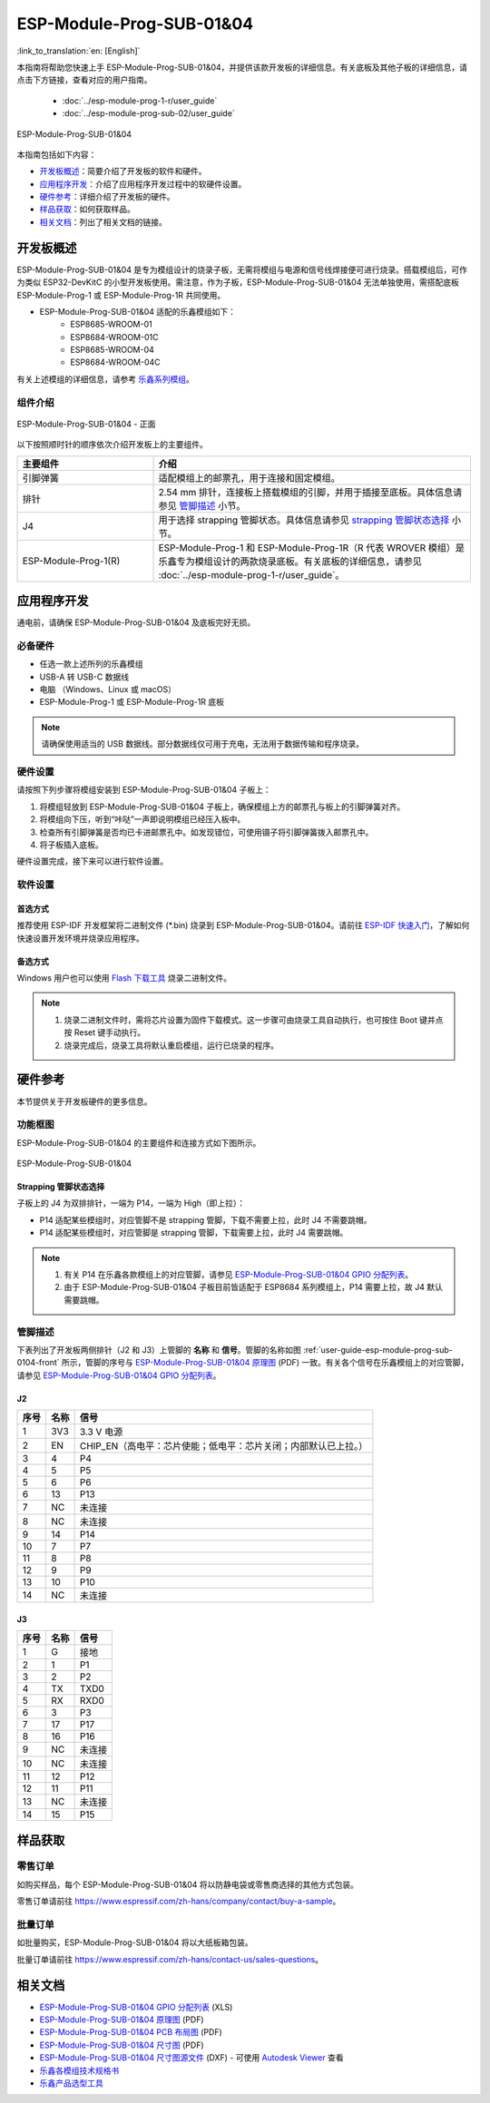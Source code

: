=========================
ESP-Module-Prog-SUB-01&04
=========================

:link_to_translation:`en: [English]`

本指南将帮助您快速上手 ESP-Module-Prog-SUB-01&04，并提供该款开发板的详细信息。有关底板及其他子板的详细信息，请点击下方链接，查看对应的用户指南。

  - :doc:`../esp-module-prog-1-r/user_guide`
  - :doc:`../esp-module-prog-sub-02/user_guide`

.. figure:: ../../_static/esp-module-prog-sub-01&04/esp-module-prog-sub-0104.png
    :align: center
    :scale: 50%
    :alt: ESP-Module-Prog-SUB-01&04

    ESP-Module-Prog-SUB-01&04

本指南包括如下内容：

- `开发板概述`_：简要介绍了开发板的软件和硬件。
- `应用程序开发`_：介绍了应用程序开发过程中的软硬件设置。
- `硬件参考`_：详细介绍了开发板的硬件。
- `样品获取`_：如何获取样品。
- `相关文档`_：列出了相关文档的链接。


开发板概述
============

ESP-Module-Prog-SUB-01&04 是专为模组设计的烧录子板，无需将模组与电源和信号线焊接便可进行烧录。搭载模组后，可作为类似 ESP32-DevKitC 的小型开发板使用。需注意，作为子板，ESP-Module-Prog-SUB-01&04 无法单独使用，需搭配底板 ESP-Module-Prog-1 或 ESP-Module-Prog-1R 共同使用。

.. _fitting-modules-of-prog-0104:

- ESP-Module-Prog-SUB-01&04 适配的乐鑫模组如下：
   - ESP8685-WROOM-01
   - ESP8684-WROOM-01C
   - ESP8685-WROOM-04
   - ESP8684-WROOM-04C

有关上述模组的详细信息，请参考 `乐鑫系列模组 <https://www.espressif.com/zh-hans/products/modules?id=ESP32>`_。


组件介绍
--------

.. _user-guide-esp-module-prog-sub-0104-front:

.. figure:: ../../_static/esp-module-prog-sub-01&04/esp-module-prog-0104-front.png
    :align: center
    :scale: 40%
    :alt: ESP-Module-Prog-SUB-01&04 - 正面

    ESP-Module-Prog-SUB-01&04 - 正面

以下按照顺时针的顺序依次介绍开发板上的主要组件。

.. list-table::
   :widths: 30 70
   :header-rows: 1

   * - 主要组件
     - 介绍
   * - 引脚弹簧
     - 适配模组上的邮票孔，用于连接和固定模组。
   * - 排针
     - 2.54 mm 排针，连接板上搭载模组的引脚，并用于插接至底板。具体信息请参见 `管脚描述`_ 小节。
   * - J4
     - 用于选择 strapping 管脚状态。具体信息请参见 `strapping 管脚状态选择`_ 小节。
   * - ESP-Module-Prog-1(R)
     - ESP-Module-Prog-1 和 ESP-Module-Prog-1R（R 代表 WROVER 模组）是乐鑫专为模组设计的两款烧录底板。有关底板的详细信息，请参见 :doc:`../esp-module-prog-1-r/user_guide`。


应用程序开发
=====================

通电前，请确保 ESP-Module-Prog-SUB-01&04 及底板完好无损。

必备硬件
-----------

- 任选一款上述所列的乐鑫模组
- USB-A 转 USB-C 数据线
- 电脑 （Windows、Linux 或 macOS）
- ESP-Module-Prog-1 或 ESP-Module-Prog-1R 底板

.. note::

  请确保使用适当的 USB 数据线。部分数据线仅可用于充电，无法用于数据传输和程序烧录。

硬件设置
-----------

请按照下列步骤将模组安装到 ESP-Module-Prog-SUB-01&04 子板上：

1. 将模组轻放到 ESP-Module-Prog-SUB-01&04 子板上，确保模组上方的邮票孔与板上的引脚弹簧对齐。
2. 将模组向下压，听到“咔哒”一声即说明模组已经压入板中。
3. 检查所有引脚弹簧是否均已卡进邮票孔中。如发现错位，可使用镊子将引脚弹簧拨入邮票孔中。
4. 将子板插入底板。

硬件设置完成，接下来可以进行软件设置。


软件设置
-----------

首选方式
^^^^^^^^
推荐使用 ESP-IDF 开发框架将二进制文件 (\*.bin) 烧录到 ESP-Module-Prog-SUB-01&04。请前往 `ESP-IDF 快速入门 <https://docs.espressif.com/projects/esp-idf/zh_CN/latest/esp32c6/get-started/index.html>`__，了解如何快速设置开发环境并烧录应用程序。


备选方式
^^^^^^^^

Windows 用户也可以使用 `Flash 下载工具 <https://www.espressif.com/zh-hans/support/download/other-tools?keys=FLASH+>`_ 烧录二进制文件。

.. note::

  1. 烧录二进制文件时，需将芯片设置为固件下载模式。这一步骤可由烧录工具自动执行，也可按住 Boot 键并点按 Reset 键手动执行。
  2. 烧录完成后，烧录工具将默认重启模组，运行已烧录的程序。


硬件参考
========

本节提供关于开发板硬件的更多信息。

功能框图
--------

ESP-Module-Prog-SUB-01&04 的主要组件和连接方式如下图所示。

.. figure:: ../../_static/esp-module-prog-sub-01&04/esp-module-prog-sub-0104-block-diagram-v1.0.png
    :align: center
    :alt: ESP-Module-Prog-SUB-01&04

    ESP-Module-Prog-SUB-01&04


Strapping 管脚状态选择
^^^^^^^^^^^^^^^^^^^^^^

子板上的 J4 为双排排针，一端为 P14，一端为 High（即上拉）：

- P14 适配某些模组时，对应管脚不是 strapping 管脚，下载不需要上拉，此时 J4 不需要跳帽。
- P14 适配某些模组时，对应管脚是 strapping 管脚，下载需要上拉，此时 J4 需要跳帽。

.. note::

  1. 有关 P14 在乐鑫各款模组上的对应管脚，请参见 `ESP-Module-Prog-SUB-01&04 GPIO 分配列表 <https://dl.espressif.com/dl/schematics/GPIO_MAP_ESP-Module-Prog-SUB-01&04_V1.0_CN_20230308.xls>`__。
  2. 由于 ESP-Module-Prog-SUB-01&04 子板目前皆适配于 ESP8684 系列模组上，P14 需要上拉，故 J4 默认需要跳帽。

管脚描述
------------

下表列出了开发板两侧排针（J2 和 J3）上管脚的 **名称** 和 **信号**。管脚的名称如图 :ref:`user-guide-esp-module-prog-sub-0104-front` 所示，管脚的序号与 `ESP-Module-Prog-SUB-01&04 原理图 <https://dl.espressif.com/dl/schematics/esp_idf/esp-module-prog-sub-0104-schematics.pdf>`_ (PDF) 一致。有关各个信号在乐鑫模组上的对应管脚，请参见 `ESP-Module-Prog-SUB-01&04 GPIO 分配列表 <https://dl.espressif.com/dl/schematics/GPIO_MAP_ESP-Module-Prog-SUB-01&04_V1.0_CN_20230308.xls>`__。

J2
^^^
=======  ================  ================================
序号     名称               信号
=======  ================  ================================
1        3V3               3.3 V 电源
2        EN                CHIP_EN（高电平：芯片使能；低电平：芯片关闭；内部默认已上拉。）
3        4                 P4
4        5                 P5
5        6                 P6
6        13                P13
7        NC                未连接
8        NC                未连接
9        14                P14
10       7                 P7
11       8                 P8
12       9                 P9
13       10                P10
14       NC                未连接
=======  ================  ================================


J3
^^^
=======  ================  ================================
序号     名称               信号
=======  ================  ================================
1        G                 接地
2        1                 P1
3        2                 P2
4        TX                TXD0
5        RX                RXD0
6        3                 P3
7        17                P17
8        16                P16
9        NC                未连接
10       NC                未连接
11       12                P12
12       11                P11
13       NC                未连接
14       15                P15
=======  ================  ================================


样品获取
===========

零售订单
------------

如购买样品，每个 ESP-Module-Prog-SUB-01&04 将以防静电袋或零售商选择的其他方式包装。

零售订单请前往 https://www.espressif.com/zh-hans/company/contact/buy-a-sample。


批量订单
------------

如批量购买，ESP-Module-Prog-SUB-01&04 将以大纸板箱包装。

批量订单请前往 https://www.espressif.com/zh-hans/contact-us/sales-questions。


相关文档
========

- `ESP-Module-Prog-SUB-01&04 GPIO 分配列表 <https://dl.espressif.com/dl/schematics/GPIO_MAP_ESP-Module-Prog-SUB-01&04_V1.0_CN_20230308.xls>`__ (XLS)
- `ESP-Module-Prog-SUB-01&04 原理图 <https://dl.espressif.com/dl/schematics/esp_idf/esp-module-prog-sub-0104-schematics.pdf>`_ (PDF)
- `ESP-Module-Prog-SUB-01&04 PCB 布局图 <https://dl.espressif.com/dl/schematics/esp_idf/PCB_ESP-Module-Prog-SUB-01&04_V1.0_20230308.pdf>`_ (PDF)
- `ESP-Module-Prog-SUB-01&04 尺寸图 <https://dl.espressif.com/dl/schematics/esp_idf/Dimension_ESP-Module-Prog-SUB-01&04_V1.0_20230523.pdf>`_ (PDF)
- `ESP-Module-Prog-SUB-01&04 尺寸图源文件 <https://dl.espressif.com/dl/schematics/esp_idf/Dimension_ESP-Module-Prog-SUB-01&04_V1.0_20230523.dxf>`_ (DXF) - 可使用 `Autodesk Viewer <https://viewer.autodesk.com/>`_ 查看
- `乐鑫各模组技术规格书 <https://www.espressif.com/zh-hans/support/documents/technical-documents?keys=&field_type_tid%5B%5D=1133&field_type_tid%5B%5D=838&field_type_tid%5B%5D=839&field_type_tid%5B%5D=1181&field_type_tid%5B%5D=682&field_type_tid%5B%5D=268&field_type_tid%5B%5D=266&field_type_tid%5B%5D=54&field_type_tid%5B%5D=400>`__
- `乐鑫产品选型工具 <https://products.espressif.com/#/product-selector?names=>`__
